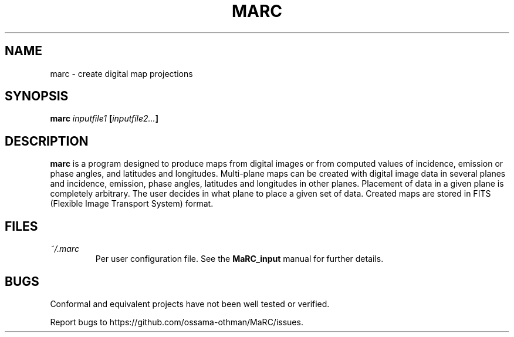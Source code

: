 .\" Copyright (C) 1997-1999, 2003, 2004, 2017 Ossama Othman
.\"
.\"   Permission is granted to copy, distribute and/or modify this
.\"   document under the terms of the GNU Free Documentation License,
.\"   Version 1.3 or any later version published by the Free Software
.\"   Foundation; with no Invariant Sections, no Front-Cover Texts, and
.\"   no Back-Cover Texts.  A copy of the license is included in the
.\"   section entitled "GNU Free Documentation License".

.\" Process this file with
.\" groff -man -Tascii marc.1
.\"
.TH MARC 1 "2017-10-25" "MaRC" "User Commands"
.SH NAME
marc \- create digital map projections
.SH SYNOPSIS
.B marc
.I inputfile1
.BI [ inputfile2... ]

.SH DESCRIPTION
.B marc
is a program designed to produce maps from digital images or from
computed values of incidence, emission or phase angles, and latitudes
and longitudes.  Multi-plane maps can be created with digital image
data in several planes and incidence, emission, phase angles,
latitudes and longitudes in other planes.  Placement of data in a
given plane is completely arbitrary.  The user decides in what plane
to place a given set of data.  Created maps are stored in FITS
(Flexible Image Transport System) format.

.SH FILES
.TP
.I ~/.marc
Per user configuration file. See the
.BR MaRC_input
manual for further details.

.SH BUGS
Conformal and equivalent projects have not been well tested or
verified.

Report bugs to https://github.com/ossama-othman/MaRC/issues.
